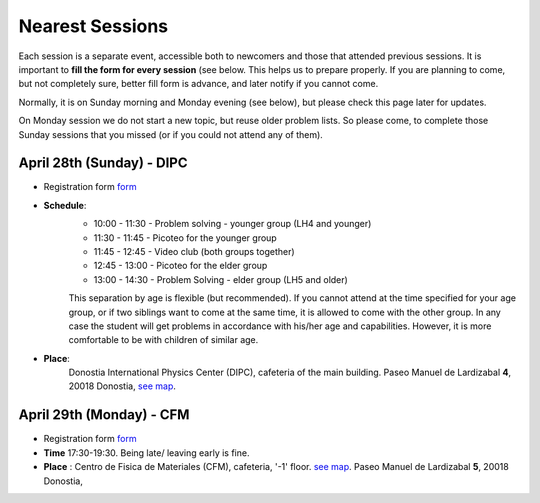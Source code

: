 Nearest Sessions
++++++++++++++++++

.. _sec-nextclass:

Each session is a separate event, accessible both to newcomers and those that attended previous sessions.
It is important to **fill the form for every session** (see below. This helps us to prepare properly.
If you are planning to come, but not completely sure, better fill form is advance, and later notify if you cannot come.

Normally, it is on Sunday morning and Monday evening (see below), but please check this page later for updates.

On Monday session we do not start a new topic, but reuse older problem lists. So please come, to complete those Sunday
sessions that you missed (or if you could not attend any of them).

**April 28th (Sunday) - DIPC**
------------------------------

* Registration form `form <https://forms.gle/vbQfQVAv5SGKU3jQ8>`__

* **Schedule**:
    - 10:00 - 11:30  - Problem solving - younger group (LH4 and younger)
    - 11:30 - 11:45  - Picoteo for the younger group
    - 11:45 - 12:45  - Video club  (both groups together)
    - 12:45 - 13:00  - Picoteo for the elder group
    - 13:00 - 14:30  - Problem Solving - elder group (LH5 and older)

    This separation by age is flexible (but recommended). If you cannot attend at the time specified for your age group,
    or if two siblings want to come at the same time, it is allowed to come with the other group. In any case the student
    will get problems in accordance with his/her age and capabilities. However, it is more comfortable to be with children
    of similar age.

* **Place**:
    Donostia International Physics Center (DIPC), cafeteria of the main building. Paseo Manuel de Lardizabal **4**, 20018 Donostia, `see map <https://maps.app.goo.gl/gQCwwBtMxdog811S8>`__.

**April 29th (Monday) - CFM**
------------------------------

* Registration form `form <https://forms.gle/cF6kH8CtQtxBamAeA>`__
* **Time** 17:30-19:30. Being late/ leaving early is fine.
* **Place** : Centro de Fisica de Materiales (CFM), cafeteria, '-1' floor.
  `see map <https://maps.app.goo.gl/5jFTGGep36T4hFbk6>`__. Paseo Manuel de Lardizabal **5**, 20018 Donostia,

